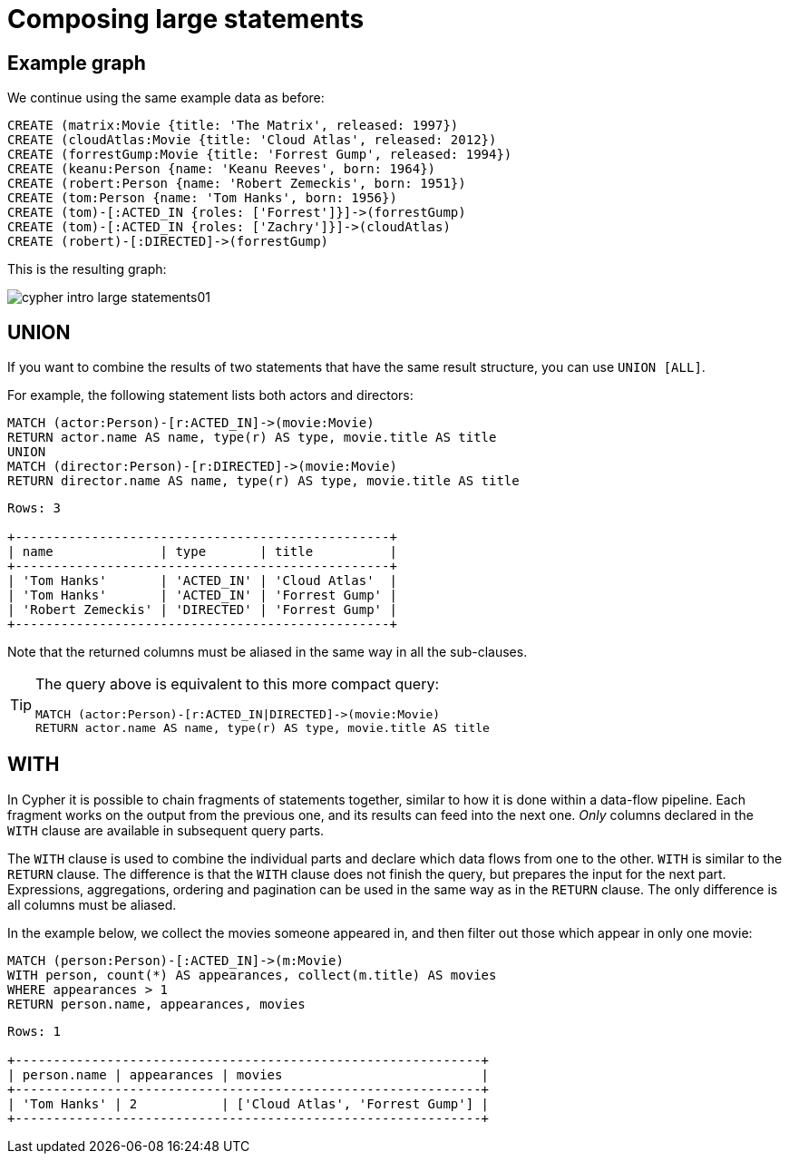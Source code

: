 :description: This section describes how to compose large statements using the `UNION` and `WITH` keywords.

[[cypher-intro-large-statements]]
= Composing large statements


[[cypher-intro-large-statements-example-graph]]
== Example graph

We continue using the same example data as before:

[source,cypher, indent=0]
----
CREATE (matrix:Movie {title: 'The Matrix', released: 1997})
CREATE (cloudAtlas:Movie {title: 'Cloud Atlas', released: 2012})
CREATE (forrestGump:Movie {title: 'Forrest Gump', released: 1994})
CREATE (keanu:Person {name: 'Keanu Reeves', born: 1964})
CREATE (robert:Person {name: 'Robert Zemeckis', born: 1951})
CREATE (tom:Person {name: 'Tom Hanks', born: 1956})
CREATE (tom)-[:ACTED_IN {roles: ['Forrest']}]->(forrestGump)
CREATE (tom)-[:ACTED_IN {roles: ['Zachry']}]->(cloudAtlas)
CREATE (robert)-[:DIRECTED]->(forrestGump)
----

This is the resulting graph:

image::cypher-intro-large-statements01.svg[role="middle"]


[[cypher-intro-large-statements-union]]
== UNION

If you want to combine the results of two statements that have the same result structure, you can use `UNION [ALL]`.

For example, the following statement lists both actors and directors:

[source, cypher, role="noplay"]
----
MATCH (actor:Person)-[r:ACTED_IN]->(movie:Movie)
RETURN actor.name AS name, type(r) AS type, movie.title AS title
UNION
MATCH (director:Person)-[r:DIRECTED]->(movie:Movie)
RETURN director.name AS name, type(r) AS type, movie.title AS title
----

[queryresult]
----
Rows: 3

+-------------------------------------------------+
| name              | type       | title          |
+-------------------------------------------------+
| 'Tom Hanks'       | 'ACTED_IN' | 'Cloud Atlas'  |
| 'Tom Hanks'       | 'ACTED_IN' | 'Forrest Gump' |
| 'Robert Zemeckis' | 'DIRECTED' | 'Forrest Gump' |
+-------------------------------------------------+
----

Note that the returned columns must be aliased in the same way in all the sub-clauses.

[TIP]
====
The query above is equivalent to this more compact query:

[source, cypher, role="noplay"]
----
MATCH (actor:Person)-[r:ACTED_IN|DIRECTED]->(movie:Movie)
RETURN actor.name AS name, type(r) AS type, movie.title AS title
----
====


[[cypher-intro-large-statements-with]]
== WITH

In Cypher it is possible to chain fragments of statements together, similar to how it is done within a data-flow pipeline.
Each fragment works on the output from the previous one, and its results can feed into the next one.
_Only_ columns declared in the `WITH` clause are available in subsequent query parts.

The `WITH` clause is used to combine the individual parts and declare which data flows from one to the other.
`WITH` is similar to the `RETURN` clause.
The difference is that the `WITH` clause does not finish the query, but prepares the input for the next part.
Expressions, aggregations, ordering and pagination can be used in the same way as in the `RETURN` clause.
The only difference is all columns must be aliased.

In the example below, we collect the movies someone appeared in, and then filter out those which appear in only one movie:

[source, cypher, role="noplay"]
----
MATCH (person:Person)-[:ACTED_IN]->(m:Movie)
WITH person, count(*) AS appearances, collect(m.title) AS movies
WHERE appearances > 1
RETURN person.name, appearances, movies
----

[queryresult]
----
Rows: 1

+-------------------------------------------------------------+
| person.name | appearances | movies                          |
+-------------------------------------------------------------+
| 'Tom Hanks' | 2           | ['Cloud Atlas', 'Forrest Gump'] |
+-------------------------------------------------------------+
----
